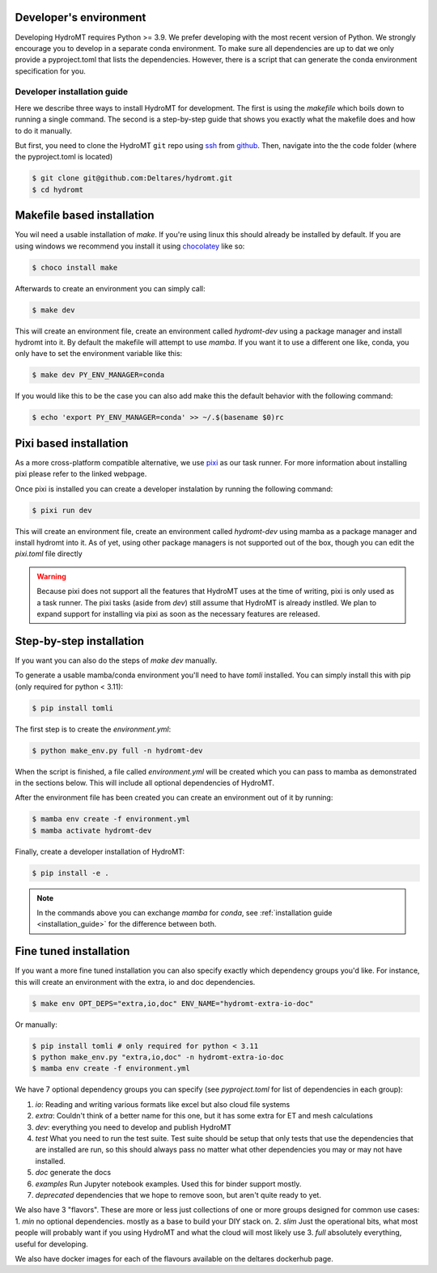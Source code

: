 .. _dev_env:

Developer's environment
-----------------------

Developing HydroMT requires Python >= 3.9. We prefer developing with the most recent
version of Python. We strongly encourage you to develop in a separate conda environment.
To make sure all dependencies are up to dat we only provide a pyproject.toml that lists the dependencies.
However, there is a script that can generate the conda environment specification for you.

.. _dev_install:

Developer installation guide
^^^^^^^^^^^^^^^^^^^^^^^^^^^^

Here we describe three ways to install HydroMT for development.
The first is using the `makefile` which boils down to running a single command.
The second is a step-by-step guide that shows you exactly what the makefile does
and how to do it manually.

But first, you need to clone the HydroMT ``git`` repo using
`ssh <https://docs.github.com/en/authentication/connecting-to-github-with-ssh/adding-a-new-ssh-key-to-your-github-account>`_
from `github <https://github.com/Deltares/hydromt.git>`_.
Then, navigate into the the code folder (where the pyproject.toml is located)

.. code-block:: console

    $ git clone git@github.com:Deltares/hydromt.git
    $ cd hydromt


Makefile based installation
---------------------------

You wil need a usable installation of `make`. If you're using linux this should already be installed by default.
If you are using windows we recommend you install it using `chocolatey <https://chocolatey.org/install>`_ like so:

.. code-block:: console

    $ choco install make

Afterwards to create an environment you can simply call:

.. code-block:: console

    $ make dev

This will create an environment file, create an environment called `hydromt-dev` using a package manager
and install hydromt into it. By default the makefile will attempt to use `mamba`. If you want it to use a
different one like, conda, you only have to set the environment variable like this:

.. code-block:: console

    $ make dev PY_ENV_MANAGER=conda

If you would like this to be the case you can also add make this the default behavior with the following command:

.. code-block:: console

    $ echo 'export PY_ENV_MANAGER=conda' >> ~/.$(basename $0)rc


Pixi based installation
---------------------------

As a more cross-platform compatible alternative, we use `pixi <https://prefix.dev/docs/pixi/overview>`_ as our task runner. For more information about installing pixi please refer to the linked webpage.

Once pixi is installed you can create a developer instalation by running the following command:

.. code-block:: console

    $ pixi run dev

This will create an environment file, create an environment called `hydromt-dev` using mamba as a package manager and install hydromt into it. As of yet, using other package managers is not supported out of the box, though you can edit the `pixi.toml` file directly

.. warning::

    Because pixi does not support all the features that HydroMT uses at the time of writing, pixi is only used as a task runner. The pixi tasks (aside from `dev`) still assume that HydroMT is already instlled. We plan to expand support for installing via pixi as soon as the necessary features are released.


Step-by-step installation
--------------------------

If you want you can also do the steps of `make dev` manually.

To generate a usable mamba/conda environment you'll need to have `tomli` installed.
You can simply install this with pip (only required for python < 3.11):

.. code-block:: console

    $ pip install tomli

The first step is to create the `environment.yml`:

.. code-block:: console

    $ python make_env.py full -n hydromt-dev

When the script is finished, a file called `environment.yml` will be created which you can pass to mamba
as demonstrated in the sections below. This will include all optional dependencies of HydroMT.

After the environment file has been created you can create an environment out of it by running:

.. code-block:: console

    $ mamba env create -f environment.yml
    $ mamba activate hydromt-dev

Finally, create a developer installation of HydroMT:

.. code-block:: console

    $ pip install -e .

.. Note::

    In the commands above you can exchange `mamba` for `conda`,
    see :ref:`installation guide <installation_guide>` for the difference between both.

Fine tuned installation
-----------------------

If you want a more fine tuned installation you can also specify exactly
which dependency groups you'd like. For instance, this will create an environment
with the extra, io and doc dependencies.

.. code-block:: console

    $ make env OPT_DEPS="extra,io,doc" ENV_NAME="hydromt-extra-io-doc"


Or manually:

.. code-block:: console

    $ pip install tomli # only required for python < 3.11
    $ python make_env.py "extra,io,doc" -n hydromt-extra-io-doc
    $ mamba env create -f environment.yml


We have 7 optional dependency groups you can specify (see `pyproject.toml` for list of dependencies in each group):

1. `io`: Reading and writing various formats like excel but also cloud file systems
2. `extra`: Couldn't think of a better name for this one, but it has some extra for ET and mesh calculations
3. `dev`: everything you need to develop and publish HydroMT
4. `test` What you need to run the test suite. Test suite should be setup that only tests that use the dependencies that are installed are run, so this should always pass no matter what other dependencies you may or may not have installed.
5. `doc` generate the docs
6. `examples` Run Jupyter notebook examples. Used this for binder support mostly.
7. `deprecated` dependencies that we hope to remove soon, but aren't quite ready to yet.


We also have 3 "flavors". These are more or less just collections of one or more groups designed for common use cases:
1. `min` no optional dependencies. mostly as a base to build your DIY stack on.
2. `slim` Just the operational bits, what most people will probably want if you using HydroMT and what the cloud will most likely use
3. `full` absolutely everything, useful for developing.

We also have docker images for each of the flavours available on the deltares dockerhub page.
